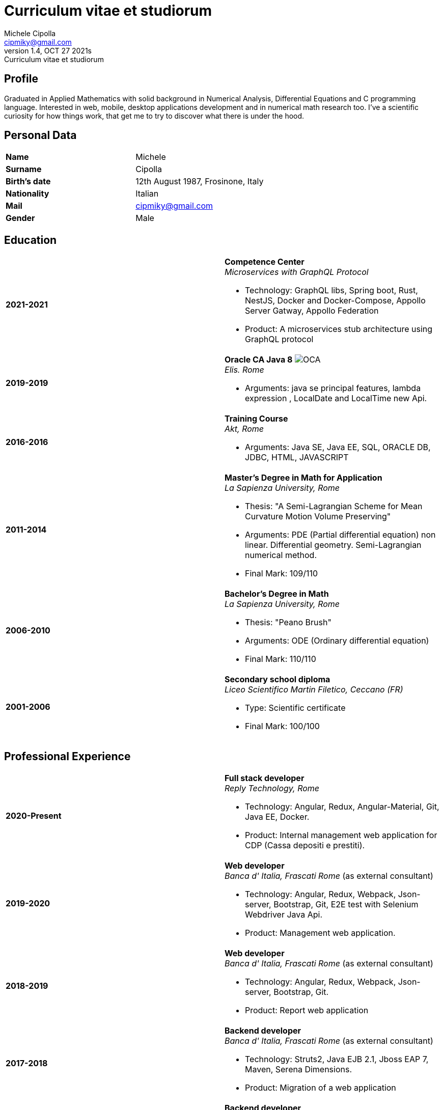 = Curriculum vitae et studiorum
:author: Michele Cipolla
:email: cipmiky@gmail.com
:revnumber: 1.4
:revdate: OCT 27 2021s
:revremark: {doctitle}
:doctype: article
:title-page:
:icons: font
:imagesdir: images

== Profile

Graduated in Applied Mathematics with solid background in Numerical Analysis,
 Differential Equations and C programming language. Interested in
web, mobile, desktop applications development and in numerical math research
too. I've a scientific curiosity for how things work, that get me to try to discover
what there is under the hood.

== Personal Data

[frame=all,grid=none, cols="1s,1"]
|===

| Name | Michele

| Surname | Cipolla

| Birth's date | 12th August 1987, Frosinone, Italy

| Nationality | Italian

| Mail | cipmiky@gmail.com

| Gender | Male

|===

== Education

[frame=none,grid=none, cols="1s,1,2a"]
|===

| 2021-2021
|
| *Competence Center* +
_Microservices with GraphQL Protocol_

* Technology: GraphQL libs, Spring boot, Rust, NestJS,
Docker and Docker-Compose, Appollo Server Gatway, Appollo Federation
* Product: A microservices stub architecture using GraphQL protocol

| 2019-2019
|
| *Oracle CA Java 8* image:O_java8_CA.png[OCA] +
_Elis. Rome_

* Arguments: java se principal features, lambda expression
, LocalDate and LocalTime new Api.

| 2016-2016
|
|  *Training Course* +
_Akt, Rome_

* Arguments: Java SE, Java EE, SQL, ORACLE
DB, JDBC, HTML, JAVASCRIPT

| 2011-2014
|
|  *Master's Degree in Math for Application* +
_La Sapienza University, Rome_

* Thesis: "A Semi-Lagrangian Scheme for Mean
 Curvature Motion Volume Preserving"
* Arguments: PDE (Partial differential equation) non linear. Differential geometry.
Semi-Lagrangian numerical method.
* Final Mark: 109/110

| 2006-2010
|
|  *Bachelor's Degree in Math* +
_La Sapienza University, Rome_

* Thesis: "Peano Brush"
* Arguments: ODE (Ordinary differential equation)
* Final Mark: 110/110

| 2001-2006
|
|  *Secondary school diploma* +
_Liceo Scientifico  Martin Filetico, Ceccano (FR)_

* Type: Scientific certificate
* Final Mark: 100/100

|===

== Professional Experience

[frame=none,grid=none, cols="1s,1,2a"]
|===

| 2020-Present
|
|  *Full stack developer* +
_Reply Technology, Rome_ +

* Technology: Angular, Redux, Angular-Material, Git, Java EE, Docker.
* Product: Internal management web application for CDP (Cassa depositi e prestiti).

| 2019-2020
|
|  *Web developer* +
_Banca d' Italia, Frascati Rome_ (as external consultant) +

* Technology: Angular, Redux, Webpack, Json-server, Bootstrap, Git, E2E test with Selenium Webdriver Java Api.
* Product: Management web application.

| 2018-2019
|
|  *Web developer* +
_Banca d' Italia, Frascati Rome_ (as external consultant) +

* Technology: Angular, Redux, Webpack, Json-server, Bootstrap, Git.
* Product: Report web application

| 2017-2018
|
|  *Backend developer* +
_Banca d' Italia, Frascati Rome_ (as external consultant) +

* Technology: Struts2, Java EJB 2.1, Jboss EAP 7, Maven, Serena Dimensions.
* Product: Migration of a web application

| 2016-2017
|
|  *Backend developer* +
_TopNetwork SPA, Tor Vergata Rome_ (as external consultant) +

* Technology: Zkoss, Java Servlet 3.0, PostgressSql, Tomcat.
* Product: CRUD internal application

|===

== Skills
.Professional
[frame=none,grid=none, cols="1s,2a,1s,2", options="header"]
|===

| Skill
| Spec
| Level
| When

| Typescript
|
* All principal language spec and 3.9 last features.
* Used particulry inside Angular context.
| Medium+
| Using now

| NestJS
|
* Principal concepts: module ,services and dependencies injection
* Integration with relational database
* Integration with graphQL protocol
| Basic
| Using for my competence center project

| Java
|
* All principal language spec.
* Features from JavaSE9: _Java Module_
* Feature from JavaSE 8: _Lambda, Functional Interface, Default Interface Methods, Stream Api, JDBC Api_
* Features from JavaEE 7: _Servlet, Json Api, JaxRS, EJB 3.1_
| Medium+
| Using now

| Spring boot
|
* Base concepts, services, controller and repositories
* Web MVC framwork
* GraphQL DGS Framework
| Basic
| Using for my competence center project

| Flayway
|
* Base migrations concepts
* Configutation with javaEE and Spring boot
| Basic
| Using now

| Rust
|
* Base language concepts: type system, lifetime system, borrowing rules, struct
, directive, macros, visibility rules, modules organization, traits, branch matching, ecc..
* Integration with Rocket web framwork
* Integration with diesel orm library
* Integration with async rust programming (Tokio runtime)
* Integration with async-graphQL library
| Medium
| Using for my competence center project

| Build tools & Task Runner
|
* Maven
* Jenkins
* Gulp
* Cargo
| Medium
| Using now

| Bundle Tools
|
* Webpack. Used for Angular configuration and other bundle projects
| Medium
| Using now

| Container Tools
|
* Docker + docker-compose. Used to start a development environment.
| Medium
| Using now

|===

.Study
[frame=none,grid=none, cols="1s,2a,1s,2", options="header"]
|===

| Skill
| Spec
| Level
| When

| ECMAScript
|
* All principal language spec.
* Some ES6 feature.
* NodeJs Api
* Deno runtime Api
| Medium
| Using now

| Software Design Patterns
|
* Singleton.
* Observer.
* Command
* Visitor
* Machine State
* Abstract Factory
* Dependency Injection
* Lazy initialitation
| Basic
| Used during my studies

| C
|
* All principal language spec.
* C11 new features.
* Programming features of  a gnu-linux  enviroment: _signal, pthread, process, low level I/O, files stat_

| Medium
| Using during my thesis project

| Makefile
| 
* All principal tools features ( recipe, variables, recursive invocation, static rules... )
* Create a custom makefile configuration to build different projects.
| Medium
| Used for my makefile project


| Other tools & Task Runner
|
* Gradle:  _basic feature_.
* Bazel: _basic features_

| Basic+
| Studied some time ago.

| Container Tools
|
* Podman + buildah + skopeo. Studied to give me an alternative to docker deamon.
| Basic
| Studied some time ago.
|===

== Projects
.Hosted on github
* This cv https://github.com/dmike16/curriculum-vitae-doc
* Jarvis example of creating a kernel in Rust https://github.com/dual-lab/jarvis
* Meta constructor for commanderjs https://github.com/dual-lab/meta-commander
* A webpack html module plugin https://github.com/dual-lab/html-module-webpack-plugin
* Simple typescript transpliler(tsst) https://github.com/dual-lab/tsst
* Simple babel just in time transpliler (bast) https://github.com/dual-lab/bast
* Generic makefile structure  https://github.com/dual-lab/make-build-things
* Cli-Utilities to configure my projects https://github.com/dual-lab/dlab-cli
* Angular project with custom building configuration https://github.com/dmike16/ngx-lab1100
* Thesis C project, a 3D image filtering algorithm https://github.com/dmike16/pvMcmMethod
* Thesis Latex Project https://github.com/dmike16/uniDegreeThesis
* Other projects in a pre-alpha stage https://github.com/dual-lab

== Interests & Additional Information
I  play sport and in particular  soccer and tennis.
Sometime i spend my free time studing guitar on my own.

== Privacy
I authorize the processing of personal data contained in my curriculum vitae 
according to art. 13 of Legislative Decree 196/2003 and art. 13 of EU Regulation 2016/679 
on the protection of individuals with regard to the processing of personal data.
